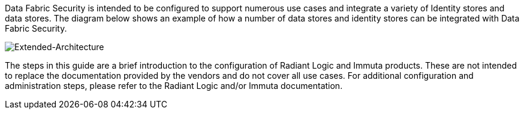 Data Fabric Security is intended to be configured to support numerous use cases and integrate a variety of Identity stores and data stores. The diagram below shows an example of how a number of data stores and identity stores can be integrated with Data Fabric Security.  

image::../docs/deployment_guide/images/extended-architecture.pptx[Extended-Architecture]

The steps in this guide are a brief introduction to the configuration of Radiant Logic and Immuta products. These are not intended to replace the documentation provided by the vendors and do not cover all use cases. For additional configuration and administration steps, please refer to the Radiant Logic and/or Immuta documentation. 